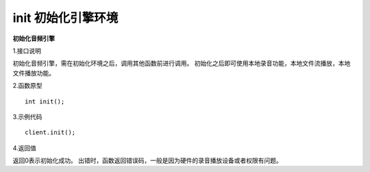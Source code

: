 init 初始化引擎环境
===========================

**初始化音频引擎**

1.接口说明

初始化音频引擎，需在初始化环境之后，调用其他函数前进行调用。
初始化之后即可使用本地录音功能，本地文件流播放，本地文件播放功能。

2.函数原型
::

    int init();

3.示例代码
::
    
    client.init();

4.返回值

返回0表示初始化成功。
出错时，函数返回错误码，一般是因为硬件的录音播放设备或者权限有问题。
